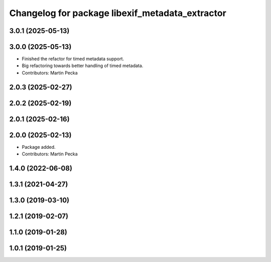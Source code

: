 .. SPDX-License-Identifier: BSD-3-Clause
.. SPDX-FileCopyrightText: Czech Technical University in Prague

^^^^^^^^^^^^^^^^^^^^^^^^^^^^^^^^^^^^^^^^^^^^^^^^
Changelog for package libexif_metadata_extractor
^^^^^^^^^^^^^^^^^^^^^^^^^^^^^^^^^^^^^^^^^^^^^^^^

3.0.1 (2025-05-13)
------------------

3.0.0 (2025-05-13)
------------------
* Finished the refactor for timed metadata support.
* Big refactoring towards better handling of timed metadata.
* Contributors: Martin Pecka

2.0.3 (2025-02-27)
------------------

2.0.2 (2025-02-19)
------------------

2.0.1 (2025-02-16)
------------------

2.0.0 (2025-02-13)
------------------
* Package added.
* Contributors: Martin Pecka

1.4.0 (2022-06-08)
------------------

1.3.1 (2021-04-27)
------------------

1.3.0 (2019-03-10)
------------------

1.2.1 (2019-02-07)
------------------

1.1.0 (2019-01-28)
------------------

1.0.1 (2019-01-25)
------------------
